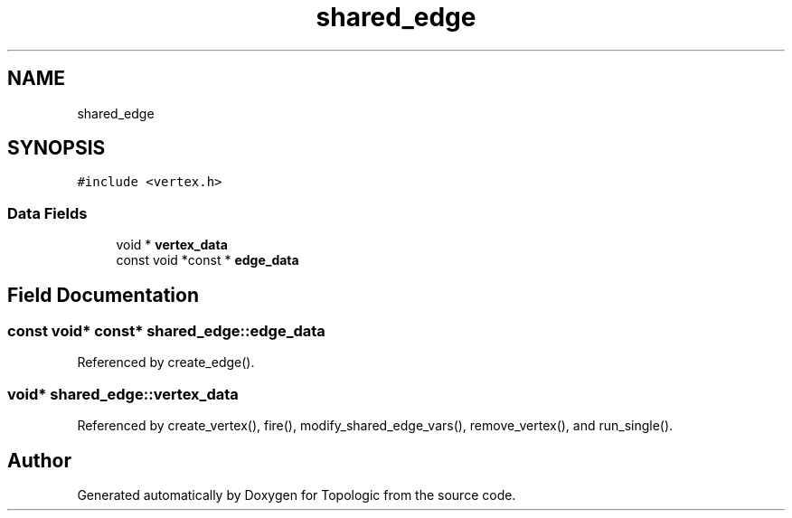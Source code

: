 .TH "shared_edge" 3 "Mon Mar 15 2021" "Version 1.0.6" "Topologic" \" -*- nroff -*-
.ad l
.nh
.SH NAME
shared_edge
.SH SYNOPSIS
.br
.PP
.PP
\fC#include <vertex\&.h>\fP
.SS "Data Fields"

.in +1c
.ti -1c
.RI "void * \fBvertex_data\fP"
.br
.ti -1c
.RI "const void *const  * \fBedge_data\fP"
.br
.in -1c
.SH "Field Documentation"
.PP 
.SS "const void* const* shared_edge::edge_data"

.PP
Referenced by create_edge()\&.
.SS "void* shared_edge::vertex_data"

.PP
Referenced by create_vertex(), fire(), modify_shared_edge_vars(), remove_vertex(), and run_single()\&.

.SH "Author"
.PP 
Generated automatically by Doxygen for Topologic from the source code\&.
